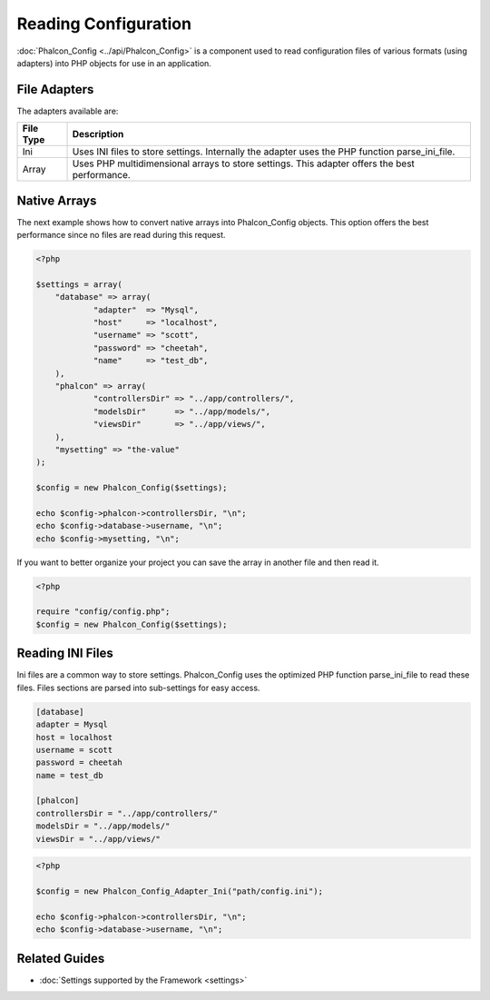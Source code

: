 Reading Configuration
=====================
:doc:`Phalcon_Config <../api/Phalcon_Config>` is a component used to read configuration files of various formats (using adapters) into PHP objects for use in an application. 

File Adapters
-------------
The adapters available are:

+-----------+---------------------------------------------------------------------------------------------------+
| File Type | Description                                                                                       | 
+===========+===================================================================================================+
| Ini       | Uses INI files to store settings. Internally the adapter uses the PHP function parse_ini_file.    | 
+-----------+---------------------------------------------------------------------------------------------------+
| Array     | Uses PHP multidimensional arrays to store settings. This adapter offers the best performance.     | 
+-----------+---------------------------------------------------------------------------------------------------+

Native Arrays
-------------
The next example shows how to convert native arrays into Phalcon_Config objects. This option offers the best performance since no files are read during this request. 

.. code-block:: php

    <?php
    
    $settings = array(
    	"database" => array(
     		"adapter"  => "Mysql",
     		"host"     => "localhost",
    		"username" => "scott",
    		"password" => "cheetah",
    		"name"     => "test_db",
    	),
     	"phalcon" => array(
     		"controllersDir" => "../app/controllers/",
     		"modelsDir"      => "../app/models/",
    		"viewsDir"       => "../app/views/",
    	),
    	"mysetting" => "the-value"
    );
    
    $config = new Phalcon_Config($settings);
    
    echo $config->phalcon->controllersDir, "\n";
    echo $config->database->username, "\n";
    echo $config->mysetting, "\n";

If you want to better organize your project you can save the array in another file and then read it.

.. code-block:: php

    <?php
    
    require "config/config.php";
    $config = new Phalcon_Config($settings);

Reading INI Files
-----------------
Ini files are a common way to store settings. Phalcon_Config uses the optimized PHP function parse_ini_file to read these files. Files sections are parsed into sub-settings for easy access. 

.. code-block:: ini

    [database]
    adapter = Mysql
    host = localhost
    username = scott
    password = cheetah
    name = test_db
    
    [phalcon]
    controllersDir = "../app/controllers/"
    modelsDir = "../app/models/"
    viewsDir = "../app/views/"

.. code-block:: php

    <?php
    
    $config = new Phalcon_Config_Adapter_Ini("path/config.ini");
    
    echo $config->phalcon->controllersDir, "\n";
    echo $config->database->username, "\n";

Related Guides
--------------

* :doc:`Settings supported by the Framework <settings>`
